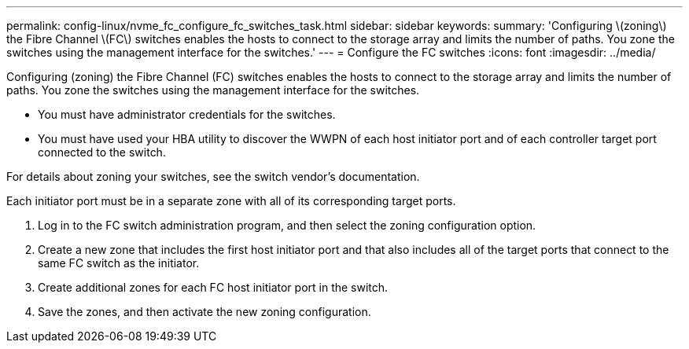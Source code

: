 ---
permalink: config-linux/nvme_fc_configure_fc_switches_task.html
sidebar: sidebar
keywords: 
summary: 'Configuring \(zoning\) the Fibre Channel \(FC\) switches enables the hosts to connect to the storage array and limits the number of paths. You zone the switches using the management interface for the switches.'
---
= Configure the FC switches
:icons: font
:imagesdir: ../media/

[.lead]
Configuring (zoning) the Fibre Channel (FC) switches enables the hosts to connect to the storage array and limits the number of paths. You zone the switches using the management interface for the switches.

* You must have administrator credentials for the switches.
* You must have used your HBA utility to discover the WWPN of each host initiator port and of each controller target port connected to the switch.

For details about zoning your switches, see the switch vendor's documentation.

Each initiator port must be in a separate zone with all of its corresponding target ports.

. Log in to the FC switch administration program, and then select the zoning configuration option.
. Create a new zone that includes the first host initiator port and that also includes all of the target ports that connect to the same FC switch as the initiator.
. Create additional zones for each FC host initiator port in the switch.
. Save the zones, and then activate the new zoning configuration.
